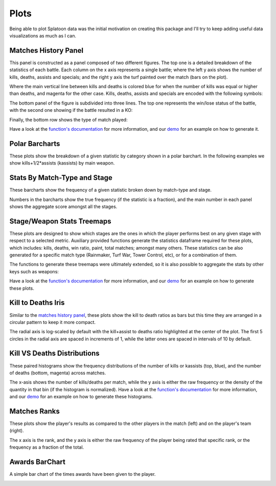 
Plots
======================================

Being able to plot Splatoon data was the initial motivation on creating this package and I'll try to keep adding useful data visualizations as much as I can.


Matches History Panel
____________________________________________

This panel is constructed as a panel composed of two different figures. The top one is a detailed breakdown of the statistics of each battle.
Each column on the x axis represents a single battle; where the left y axis shows the number of kills, deaths, assists and specials; and the right y axis the turf painted over the match (bars on the plot).

.. image:: ../img/bHistory.png
  :width: 100%

Where the main vertical line between kills and deaths is colored blue for when the number of kills was equal or higher than deaths, and magenta for the other case.
Kills, deaths, assists and specials are encoded with the following symbols:

.. image:: ../img/LegendA.png
  :width: 15%


The bottom panel of the figure is subdivided into three lines. The top one represents the win/lose status of the battle, with the second one showing if the battle resulted in a KO:


.. image:: ../img/LegendB.png
  :width: 15%


Finally, the bottom row shows the type of match played:

.. image:: ../img/LegendC.png
  :width: 15%


Have a look at the `function's documentation <./SplatStats.html#module-SplatStats.plots>`_ for more information, and our `demo <https://github.com/Chipdelmal/SplatStats/tree/main/SplatStats/demos>`_  for an example on how to generate it.


Polar Barcharts
____________________________________________


These plots show the breakdown of a given statistic by category shown in a polar barchart. 
In the following examples we show kills+1/2*assists (kassists) by main weapon.


.. image:: ../img/polarKillsA.png
  :width: 49%

.. image:: ../img/polarKillsB.png
  :width: 49%



Stats By Match-Type and Stage
____________________________________________

These barcharts show the frequency of a given statistic broken down by match-type and stage.

.. image:: ../img/MatchesWin.png
  :width: 100%

.. image:: ../img/MatchesKill.png
  :width: 100%


Numbers in the barcharts show the true frequency (if the statistic is a fraction), and the main number in each panel shows the aggregate score amongst all the stages.


Stage/Weapon Stats Treemaps
____________________________________________

These plots are designed to show which stages are the ones in which the player performs best on any given stage with respect to a selected metric.
Auxiliary provided functions generate the statistics dataframe required for these plots, which includes: kills, deaths, win ratio, paint, total matches; amongst many others.
These statistics can be also generated for a specific match type (Rainmaker, Turf War, Tower Control, etc), or for a combination of them.

.. image:: ../img/treemapA.png
  :width: 50%

.. image:: ../img/treemapB.png
  :width: 50%


The functions to generate these treemaps were ultimately extended, so it is also possible to aggregate the stats by other keys such as weapons:

.. image:: ../img/treemapC.png
  :width: 50%

.. image:: ../img/treemapD.png
  :width: 50%


Have a look at the `function's documentation <./SplatStats.html#module-SplatStats.plots>`_ for more information, and our `demo <https://github.com/Chipdelmal/SplatStats/tree/main/SplatStats/demos>`_  for an example on how to generate these plots.


Kill to Deaths Iris
____________________________________________

Similar to the `matches history panel <./plots.html#matches-history-panel>`_, these plots show the kill to death ratios as bars but this time they are arranged in a circular pattern to keep it more compact.

.. image:: ../img/IrisA.png
  :width: 33%

.. image:: ../img/IrisC.png
  :width: 33%

.. image:: ../img/IrisB.png
  :width: 33%

The radial axis is log-scaled by default with the kill+assist to deaths ratio highlighted at the center of the plot. 
The first 5 circles in the radial axis are spaced in increments of 1, while the latter ones are spaced in intervals of 10 by default.



Kill VS Deaths Distributions
____________________________________________

These paired histograms show the frequency distributions of the number of kills or kassists (top, blue), and the number of deaths (bottom, magenta) across matches.

.. image:: ../img/kdHistogram.png
  :width: 100%

The x-asis shows the number of kills/deaths per match, while the y axis is either the raw frequency or the density of the quantity in that bin (if the histogram is normalized).  Have a look at the `function's documentation <./SplatStats.html#module-SplatStats.plots>`_ for more information, and our `demo <https://github.com/Chipdelmal/SplatStats/tree/main/SplatStats/demos>`_  for an example on how to generate these histograms.



Matches Ranks
____________________________________________


These plots show the player's results as compared to the other players in the match (left) and on the player's team (right).

.. image:: ../img/rankF.png
  :width: 49%

.. image:: ../img/rankA.png
  :width: 49%


The x axis is the rank, and the y axis is either the raw frequency of the player being rated that specific rank, or the frequency as a fraction of the total.


Awards BarChart
____________________________________________

A simple bar chart of the times awards have been given to the player.

.. image:: ../img/awards.png
  :width: 100%

